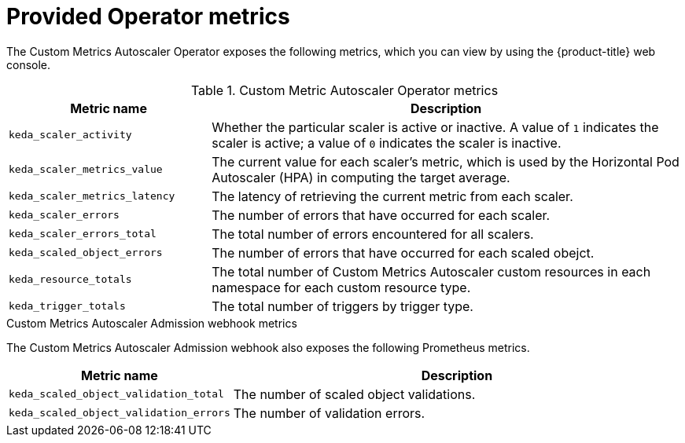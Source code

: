 // Module included in the following assemblies:
//
// * nodes/cma/nodes-cma-autoscaling-custom-metrics.adoc

:_content-type: REFERENCE
[id="nodes-cma-autoscaling-custom-metrics-provided_{context}"]
= Provided Operator metrics

The Custom Metrics Autoscaler Operator exposes the following metrics, which you can view by using the {product-title} web console.

.Custom Metric Autoscaler Operator metrics

[cols="3,7",options="header"]
|===
|Metric name
|Description

|`keda_scaler_activity`
|Whether the particular scaler is active or inactive. A value of `1` indicates the scaler is active; a value of `0` indicates the scaler is inactive.

|`keda_scaler_metrics_value`
|The current value for each scaler’s metric, which is used by the Horizontal Pod Autoscaler (HPA) in computing the target average.

|`keda_scaler_metrics_latency`
|The latency of retrieving the current metric from each scaler.

|`keda_scaler_errors`
|The number of errors that have occurred for each scaler.

|`keda_scaler_errors_total`
|The total number of errors encountered for all scalers.

|`keda_scaled_object_errors`
|The number of errors that have occurred for each scaled obejct.

|`keda_resource_totals`
|The total number of Custom Metrics Autoscaler custom resources in each namespace for each custom resource type.

|`keda_trigger_totals`
|The total number of triggers by trigger type.

|===

.Custom Metrics Autoscaler Admission webhook metrics

The Custom Metrics Autoscaler Admission webhook also exposes the following Prometheus metrics.

[cols="3,7"options="header"]
|===
|Metric name
|Description

|`keda_scaled_object_validation_total`
|The number of scaled object validations.

|`keda_scaled_object_validation_errors`
|The number of validation errors.

|===
